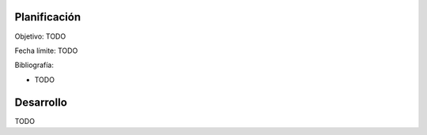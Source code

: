 .. title: Electronics
.. slug: electronics
.. date: 2018-01-02 02:31:21 UTC-03:00
.. tags: 
.. category: 
.. link: 
.. description: 
.. type: text

Planificación
=============

Objetivo: TODO

Fecha límite: TODO

Bibliografía:

- TODO

Desarrollo
==========

TODO
